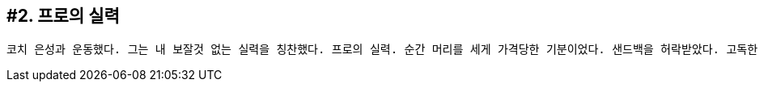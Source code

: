 :context: welcome-boxer_essay-2
[id="welcome-boxer_essay-2"]

== #2. 프로의 실력

 코치 은성과 운동했다. 그는 내 보잘것 없는 실력을 칭찬했다. 프로의 실력. 순간 머리를 세게 가격당한 기분이었다. 샌드백을 허락받았다. 고독한 싸움. 3분. 짧지만 긴 시간. 땀이 흐른다. 하지만 주먹 끝의 감각에 집중한다. 따갑다. 그럼에도 불구하고 재밌다. 뭘까? 묘하다. 